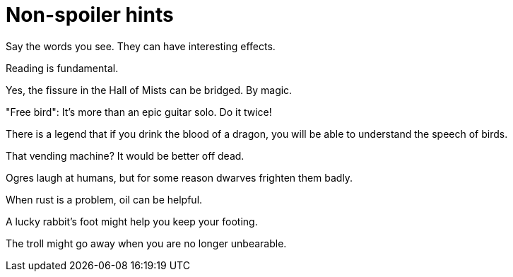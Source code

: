 = Non-spoiler hints =
// SPDX-FileCopyrightText: Eric S. Raymond <esr@thyrsus.com>
// SPDX-License-Identifier: CC-BY-4.0

Say the words you see.  They can have interesting effects.

Reading is fundamental.

Yes, the fissure in the Hall of Mists can be bridged.  By magic.

"Free bird": It's more than an epic guitar solo. Do it twice!

There is a legend that if you drink the blood of a dragon, you will
be able to understand the speech of birds.

That vending machine?  It would be better off dead.

Ogres laugh at humans, but for some reason dwarves frighten them badly.

When rust is a problem, oil can be helpful.

A lucky rabbit's foot might help you keep your footing.

The troll might go away when you are no longer unbearable.
